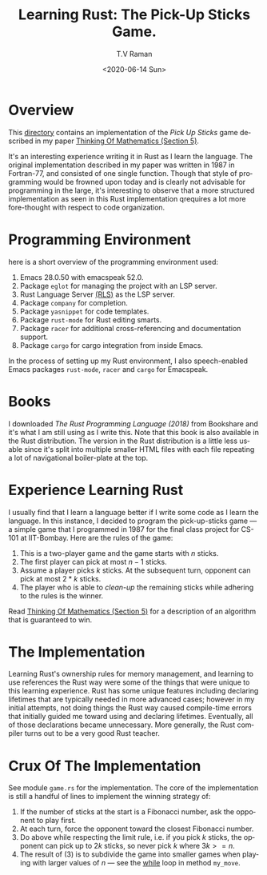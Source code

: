 * Overview 

This [[https://github.com/tvraman/pick-sticks][directory]] contains an implementation of the /Pick Up Sticks/ game
described in my paper [[http://emacspeak.sourceforge.net/raman/publications/thinking-of-math/thinking-of-math.html][Thinking Of Mathematics (Section 5)]].

It's an interesting experience writing it in Rust as I learn the
language. The original implementation described in my paper was
written in 1987 in Fortran-77, and consisted of one single
function. Though that style of programming would be frowned upon today
and is clearly not advisable for programming in the large, it's
interesting to observe that a more structured implementation as seen
in this Rust implementation qrequires a lot more fore-thought with
respect to code organization.

* Programming Environment 

here is a short overview of  the programming environment  used:

  1. Emacs 28.0.50 with emacspeak 52.0.
  2. Package  ~eglot~ for managing the project with an  LSP server.
  3. Rust Language Server [[https://github.com/rust-lang-nursery/rls][(RLS)]] as the LSP server.
  4. Package ~company~ for completion.
  5. Package ~yasnippet~ for code templates.
  6. Package ~rust-mode~ for Rust editing smarts.
  7. Package ~racer~ for additional cross-referencing and
     documentation support.
  8. Package ~cargo~ for cargo integration from inside Emacs.

In the process of setting up my Rust environment, I also
speech-enabled Emacs packages ~rust-mode~, ~racer~ and ~cargo~ for Emacspeak.


* Books 

I  downloaded  /The Rust Programming Language (2018)/ from Bookshare
and it's what I am still using as I write this. Note that this book is
also available in the Rust distribution. The version in the Rust
distribution is a little less usable since it's split into multiple
smaller HTML files with each file repeating a lot of navigational
boiler-plate at the top.

* Experience Learning Rust 

I usually find that I learn a language better if I write some code as
I learn the language.
In this instance, I decided to program the pick-up-sticks game --- a
simple game that I programmed in 1987 for the final class project for
CS-101 at IIT-Bombay. Here are the rules of the game:

  1. This is a two-player game  and the game starts with $n$ sticks.
  2. The first player can pick at most $n-1$  sticks.
  3. Assume a player picks $k$ sticks. At the  subsequent turn, opponent
      can pick at most  $2 * k$ sticks.
  4. The player who is able to /clean-up/ the remaining sticks while
     adhering to the rules is the winner.
     
Read  [[http://emacspeak.sourceforge.net/raman/publications/thinking-of-math/thinking-of-math.html][Thinking Of Mathematics (Section 5)]] for a description of an
algorithm that is guaranteed to win.

* The Implementation 

Learning Rust's ownership rules for memory management, and learning to
use references  the Rust way were some of the things that were unique
to this learning experience.
Rust has some unique features including declaring lifetimes that are
typically needed in more advanced cases; however in my initial
attempts, not doing things the Rust way caused compile-time errors
that initially guided me toward using and declaring
lifetimes. Eventually, all of those declarations became unnecessary.
More generally, the Rust compiler turns out to be a very good Rust
teacher.

* Crux Of The Implementation

See module ~game.rs~ for the implementation. The core of the
implementation is still a handful of lines to implement the winning
strategy of:

  1. If the number of sticks at the start is a Fibonacci number, ask
     the opponent to play first.
  2. At each turn, force the opponent toward the closest Fibonacci number.
  3. Do above while respecting the limit rule, i.e. if you pick $k$
     sticks, the opponent can pick up to $2k$ sticks, so never pick  $k$
     where $3k >= n$.
  4. The result of (3) is to subdivide the game into smaller games
     when playing with larger values of $n$ --- see the _while_ loop in
     method    ~my_move~.
  










#+options: ':nil *:t -:t ::t <:t H:3 \n:nil ^:t arch:headline
#+options: author:t broken-links:nil c:nil creator:nil
#+options: d:(not "LOGBOOK") date:t e:t email:nil f:t inline:t num:t
#+options: p:nil pri:nil prop:nil stat:t tags:t tasks:t tex:t
#+options: timestamp:t title:t toc:nil todo:t |:t
#+title: Learning Rust: The Pick-Up Sticks Game.
#+date: <2020-06-14 Sun>
#+author: T.V Raman
#+email: raman@google.com
#+language: en
#+select_tags: export
#+exclude_tags: noexport
#+creator: Emacs 28.0.50 (Org mode 9.3.7)
